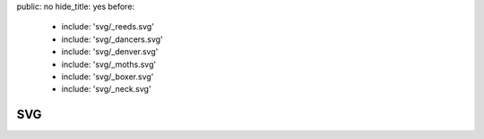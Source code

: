 public: no
hide_title: yes
before:
  - include: 'svg/_reeds.svg'
  - include: 'svg/_dancers.svg'
  - include: 'svg/_denver.svg'
  - include: 'svg/_moths.svg'
  - include: 'svg/_boxer.svg'
  - include: 'svg/_neck.svg'


SVG
===
